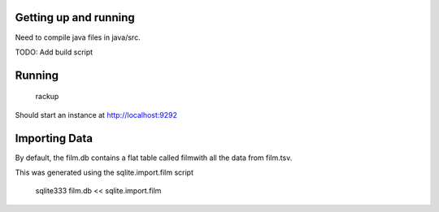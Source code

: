 Getting up and running
======================

Need to compile java files in java/src.

TODO:  Add build script

Running
=====================
    rackup

Should start an instance at http://localhost:9292


Importing Data
=====================

By default, the film.db contains a flat table called filmwith all the data from film.tsv.

This was generated using the sqlite.import.film script

     sqlite333 film.db << sqlite.import.film


